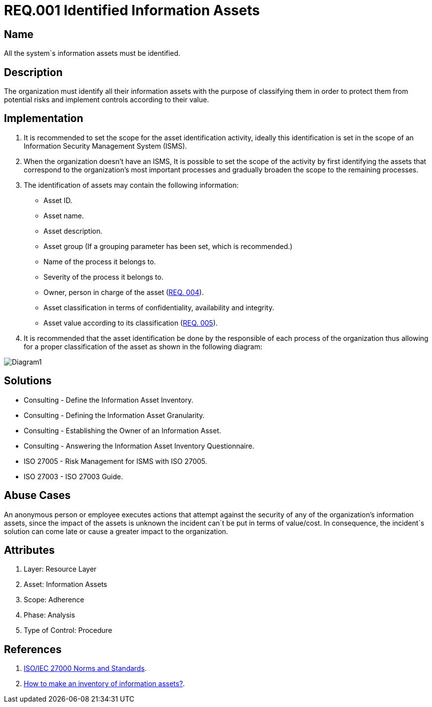 :slug: rules/001/
:category: rules
:description: This document contains the details of the security requirements related to a company's information assets. All the information assets must be properly identified in order to protect them from potential risks and allow for implementation of security controls.
:keywords: Requirement, Security, Assets, Information, Identification, Classification.
:rules: yes
:translate: rules/001/

= REQ.001 Identified Information Assets

== Name

All the system´s information assets must be identified.

== Description

The organization must identify all their information assets
with the purpose of classifying them
in order to protect them from potential risks
and implement controls according to their value.

== Implementation

. It is recommended to set the scope
for the asset identification activity,
ideally this identification is set in the scope
of an Information Security Management System (ISMS).

. When the organization doesn't have an ISMS,
It is possible to set the scope of the activity
by first identifying the assets
that correspond to the organization's most important processes
and gradually broaden the scope to the remaining processes.

. The identification of assets may contain the following information:

* Asset ID.

* Asset name.

* Asset description.

* Asset group
(If a grouping parameter has been set, which is recommended.)

* Name of the process it belongs to.

* Severity of the process it belongs to.

* Owner, person in charge of the asset (link:../004/[REQ. 004]).

* Asset classification in terms of confidentiality, availability and integrity.

* Asset value according to its classification (link:../005/[REQ. 005]).

. It is recommended that the asset identification
be done by the responsible of each process of the organization
thus allowing for a proper classification of the asset
as shown in the following diagram:

image::diag1-req001.png[Diagram1]

== Solutions

* Consulting - Define the Information Asset Inventory.
* Consulting - Defining the Information Asset Granularity.
* Consulting - Establishing the Owner of an Information Asset.
* Consulting - Answering the Information Asset Inventory Questionnaire.
* ISO 27005 - Risk Management for ISMS with ISO 27005.
* ISO 27003 - ​ISO 27003 Guide.

== Abuse Cases

An anonymous person or employee executes actions
that attempt against the security
of any of the organization's information assets,
since the impact of the assets is unknown
the incident can´t be put in terms of value/cost.
In consequence, the incident´s solution
can come late or cause a greater impact to the organization.

== Attributes

. Layer: Resource Layer
. Asset: Information Assets
. Scope: Adherence
. Phase: Analysis
. Type of Control: Procedure

== References

. link:https://www.iso.org/isoiec-27001-information-security.html[ISO/IEC 27000 Norms and Standards].
. link:https://www.pmg-ssi.com/2017/02/realizar-inventario-activos-de-informacion/[How to make an inventory of information assets?].
